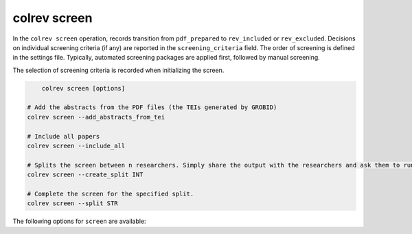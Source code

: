 colrev screen
---------------------------------------------

.. |EXPERIMENTAL| image:: https://img.shields.io/badge/status-experimental-blue
   :height: 12pt
   :target: https://colrev.readthedocs.io/en/latest/dev_docs/dev_status.html
.. |MATURING| image:: https://img.shields.io/badge/status-maturing-yellowgreen
   :height: 12pt
   :target: https://colrev.readthedocs.io/en/latest/dev_docs/dev_status.html
.. |STABLE| image:: https://img.shields.io/badge/status-stable-brightgreen
   :height: 12pt
   :target: https://colrev.readthedocs.io/en/latest/dev_docs/dev_status.html

In the ``colrev screen`` operation, records transition from ``pdf_prepared`` to ``rev_included`` or ``rev_excluded``. Decisions on individual screening criteria (if any) are reported in the ``screening_criteria`` field.
The order of screening is defined in the settings file.
Typically, automated screening packages are applied first, followed by manual screening.

The selection of screening criteria is recorded when initializing the screen.

.. code:: bash

	colrev screen [options]

    # Add the abstracts from the PDF files (the TEIs generated by GROBID)
    colrev screen --add_abstracts_from_tei

    # Include all papers
    colrev screen --include_all

    # Splits the screen between n researchers. Simply share the output with the researchers and ask them to run the commands in their local CoLRev project.
    colrev screen --create_split INT

    # Complete the screen for the specified split.
    colrev screen --split STR


The following options for ``screen`` are available:

.. datatemplate:json:: ../package_endpoints.json

    {{ make_list_table_from_mappings(
        [("Identifier", "package_endpoint_identifier"), ("Screen packages", "short_description"), ("Status", "status")],
        data['screen'],
        title='',
        columns=[25,55,20]
        ) }}
